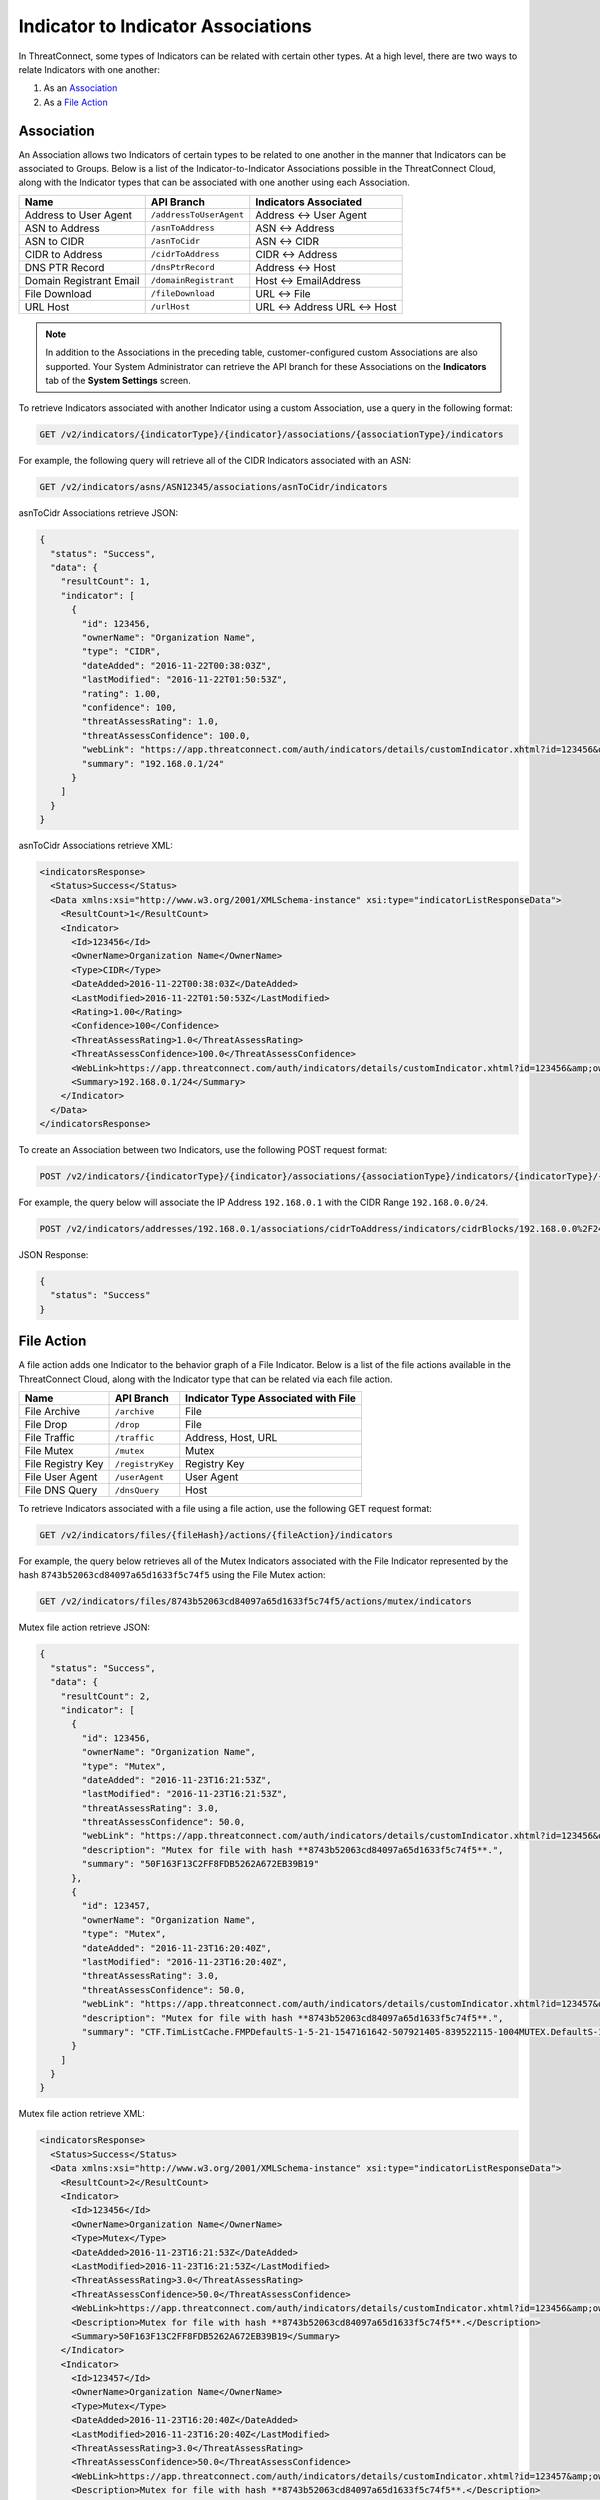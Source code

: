 Indicator to Indicator Associations
-----------------------------------

In ThreatConnect, some types of Indicators can be related with certain other types. At a high level, there are two ways to relate Indicators with one another:

1. As an `Association <#association>`__
2. As a `File Action <#file-action>`__

Association
^^^^^^^^^^^

An Association allows two Indicators of certain types to be related to one another in the manner that Indicators can be associated to Groups. Below is a list of the Indicator-to-Indicator Associations possible in the ThreatConnect Cloud, along with the Indicator types that can be associated with one another using each Association.

+-------------------------+-------------------------+------------------------+
| Name                    | API Branch              | Indicators Associated  |
+=========================+=========================+========================+
| Address to User Agent   | ``/addressToUserAgent`` | Address <-> User Agent |
+-------------------------+-------------------------+------------------------+
| ASN to Address          | ``/asnToAddress``       | ASN <-> Address        |
+-------------------------+-------------------------+------------------------+
| ASN to CIDR             | ``/asnToCidr``          | ASN <-> CIDR           |
+-------------------------+-------------------------+------------------------+
| CIDR to Address         | ``/cidrToAddress``      | CIDR <-> Address       |
+-------------------------+-------------------------+------------------------+
| DNS PTR Record          | ``/dnsPtrRecord``       | Address <-> Host       |
+-------------------------+-------------------------+------------------------+
| Domain Registrant Email | ``/domainRegistrant``   | Host <-> EmailAddress  |
+-------------------------+-------------------------+------------------------+
| File Download           | ``/fileDownload``       | URL <-> File           |
+-------------------------+-------------------------+------------------------+
| URL Host                | ``/urlHost``            | URL <-> Address        |
|                         |                         | URL <-> Host           |
+-------------------------+-------------------------+------------------------+

.. note::
  In addition to the Associations in the preceding table, customer-configured custom Associations are also supported. Your System Administrator can retrieve the API branch for these Associations on the **Indicators** tab of the **System Settings** screen.

To retrieve Indicators associated with another Indicator using a custom Association, use a query in the following format:

.. code::

    GET /v2/indicators/{indicatorType}/{indicator}/associations/{associationType}/indicators

For example, the following query will retrieve all of the CIDR Indicators associated with an ASN:

.. code::

    GET /v2/indicators/asns/ASN12345/associations/asnToCidr/indicators

asnToCidr Associations retrieve JSON:

.. code:: json

    {
      "status": "Success",
      "data": {
        "resultCount": 1,
        "indicator": [
          {
            "id": 123456,
            "ownerName": "Organization Name",
            "type": "CIDR",
            "dateAdded": "2016-11-22T00:38:03Z",
            "lastModified": "2016-11-22T01:50:53Z",
            "rating": 1.00,
            "confidence": 100,
            "threatAssessRating": 1.0,
            "threatAssessConfidence": 100.0,
            "webLink": "https://app.threatconnect.com/auth/indicators/details/customIndicator.xhtml?id=123456&owner=Organization+Name",
            "summary": "192.168.0.1/24"
          }
        ]
      }
    }

asnToCidr Associations retrieve XML:

.. code:: xml

    <indicatorsResponse>
      <Status>Success</Status>
      <Data xmlns:xsi="http://www.w3.org/2001/XMLSchema-instance" xsi:type="indicatorListResponseData">
        <ResultCount>1</ResultCount>
        <Indicator>
          <Id>123456</Id>
          <OwnerName>Organization Name</OwnerName>
          <Type>CIDR</Type>
          <DateAdded>2016-11-22T00:38:03Z</DateAdded>
          <LastModified>2016-11-22T01:50:53Z</LastModified>
          <Rating>1.00</Rating>
          <Confidence>100</Confidence>
          <ThreatAssessRating>1.0</ThreatAssessRating>
          <ThreatAssessConfidence>100.0</ThreatAssessConfidence>
          <WebLink>https://app.threatconnect.com/auth/indicators/details/customIndicator.xhtml?id=123456&amp;owner=Organization+Name</WebLink>
          <Summary>192.168.0.1/24</Summary>
        </Indicator>
      </Data>
    </indicatorsResponse>

To create an Association between two Indicators, use the following POST request format:

.. code::

    POST /v2/indicators/{indicatorType}/{indicator}/associations/{associationType}/indicators/{indicatorType}/{indicator}

For example, the query below will associate the IP Address ``192.168.0.1`` with the CIDR Range ``192.168.0.0/24``.

.. code::

    POST /v2/indicators/addresses/192.168.0.1/associations/cidrToAddress/indicators/cidrBlocks/192.168.0.0%2F24

JSON Response:

.. code-block:: json

    {
      "status": "Success"
    }

File Action
^^^^^^^^^^^

A file action adds one Indicator to the behavior graph of a File Indicator. Below is a list of the file actions available in the ThreatConnect Cloud, along with the Indicator type that can be related via each file action.

+-------------------+------------------+-------------------------------------+
| Name              | API Branch       | Indicator Type Associated with File |
+===================+==================+=====================================+
| File Archive      | ``/archive``     | File                                |
+-------------------+------------------+-------------------------------------+
| File Drop         | ``/drop``        | File                                |
+-------------------+------------------+-------------------------------------+
| File Traffic      | ``/traffic``     | Address, Host, URL                  |
+-------------------+------------------+-------------------------------------+
| File Mutex        | ``/mutex``       | Mutex                               |
+-------------------+------------------+-------------------------------------+
| File Registry Key | ``/registryKey`` | Registry Key                        |
+-------------------+------------------+-------------------------------------+
| File User Agent   | ``/userAgent``   | User Agent                          |
+-------------------+------------------+-------------------------------------+
| File DNS Query    | ``/dnsQuery``    | Host                                |
+-------------------+------------------+-------------------------------------+

To retrieve Indicators associated with a file using a file action, use the following GET request format:

.. code::

    GET /v2/indicators/files/{fileHash}/actions/{fileAction}/indicators

For example, the query below retrieves all of the Mutex Indicators associated with the File Indicator represented by the hash ``8743b52063cd84097a65d1633f5c74f5`` using the File Mutex action:

.. code::

    GET /v2/indicators/files/8743b52063cd84097a65d1633f5c74f5/actions/mutex/indicators

Mutex file action retrieve JSON:

.. code:: json

    {
      "status": "Success",
      "data": {
        "resultCount": 2,
        "indicator": [
          {
            "id": 123456,
            "ownerName": "Organization Name",
            "type": "Mutex",
            "dateAdded": "2016-11-23T16:21:53Z",
            "lastModified": "2016-11-23T16:21:53Z",
            "threatAssessRating": 3.0,
            "threatAssessConfidence": 50.0,
            "webLink": "https://app.threatconnect.com/auth/indicators/details/customIndicator.xhtml?id=123456&owner=Organization+Name",
            "description": "Mutex for file with hash **8743b52063cd84097a65d1633f5c74f5**.",
            "summary": "50F163F13C2FF8FDB5262A672EB39B19"
          },
          {
            "id": 123457,
            "ownerName": "Organization Name",
            "type": "Mutex",
            "dateAdded": "2016-11-23T16:20:40Z",
            "lastModified": "2016-11-23T16:20:40Z",
            "threatAssessRating": 3.0,
            "threatAssessConfidence": 50.0,
            "webLink": "https://app.threatconnect.com/auth/indicators/details/customIndicator.xhtml?id=123457&owner=Organization+Name",
            "description": "Mutex for file with hash **8743b52063cd84097a65d1633f5c74f5**.",
            "summary": "CTF.TimListCache.FMPDefaultS-1-5-21-1547161642-507921405-839522115-1004MUTEX.DefaultS-1-5-21-1547161642-507921405-839522115-1004"
          }
        ]
      }
    }

Mutex file action retrieve XML:

.. code:: xml

    <indicatorsResponse>
      <Status>Success</Status>
      <Data xmlns:xsi="http://www.w3.org/2001/XMLSchema-instance" xsi:type="indicatorListResponseData">
        <ResultCount>2</ResultCount>
        <Indicator>
          <Id>123456</Id>
          <OwnerName>Organization Name</OwnerName>
          <Type>Mutex</Type>
          <DateAdded>2016-11-23T16:21:53Z</DateAdded>
          <LastModified>2016-11-23T16:21:53Z</LastModified>
          <ThreatAssessRating>3.0</ThreatAssessRating>
          <ThreatAssessConfidence>50.0</ThreatAssessConfidence>
          <WebLink>https://app.threatconnect.com/auth/indicators/details/customIndicator.xhtml?id=123456&amp;owner=Organization+Name</WebLink>
          <Description>Mutex for file with hash **8743b52063cd84097a65d1633f5c74f5**.</Description>
          <Summary>50F163F13C2FF8FDB5262A672EB39B19</Summary>
        </Indicator>
        <Indicator>
          <Id>123457</Id>
          <OwnerName>Organization Name</OwnerName>
          <Type>Mutex</Type>
          <DateAdded>2016-11-23T16:20:40Z</DateAdded>
          <LastModified>2016-11-23T16:20:40Z</LastModified>
          <ThreatAssessRating>3.0</ThreatAssessRating>
          <ThreatAssessConfidence>50.0</ThreatAssessConfidence>
          <WebLink>https://app.threatconnect.com/auth/indicators/details/customIndicator.xhtml?id=123457&amp;owner=Organization+Name</WebLink>
          <Description>Mutex for file with hash **8743b52063cd84097a65d1633f5c74f5**.</Description>
          <Summary>CTF.TimListCache.FMPDefaultS-1-5-21-1547161642-507921405-839522115-1004MUTEX.DefaultS-1-5-21-1547161642-507921405-839522115-1004</Summary>
        </Indicator>
      </Data>
    </indicatorsResponse>

To create an association between two Indicators using a file action, use the following POST request format:

.. code::

    POST /v2/indicators/files/{fileHash}/actions/{fileAction}/indicators/{indicatorType}/{indicator}
